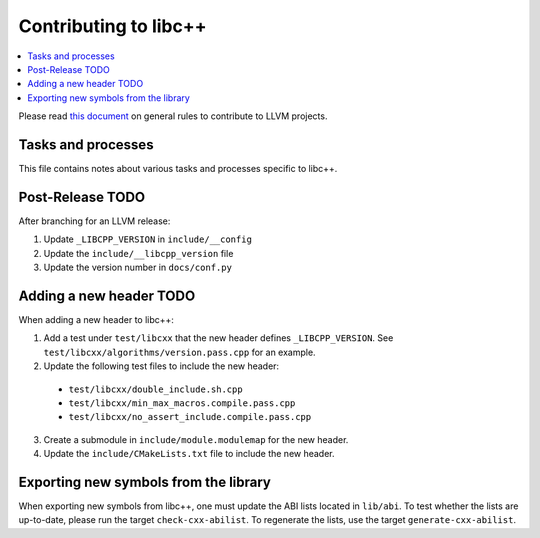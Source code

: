.. _ContributingToLibcxx:

======================
Contributing to libc++
======================

.. contents::
  :local:

Please read `this document <https://www.llvm.org/docs/Contributing.html>`__ on general rules to contribute to LLVM projects.

Tasks and processes
===================

This file contains notes about various tasks and processes specific to libc++.

Post-Release TODO
=================

After branching for an LLVM release:

1. Update ``_LIBCPP_VERSION`` in ``include/__config``
2. Update the ``include/__libcpp_version`` file
3. Update the version number in ``docs/conf.py``

Adding a new header TODO
========================

When adding a new header to libc++:

1. Add a test under ``test/libcxx`` that the new header defines ``_LIBCPP_VERSION``. See ``test/libcxx/algorithms/version.pass.cpp`` for an example.
2. Update the following test files to include the new header:

  * ``test/libcxx/double_include.sh.cpp``
  * ``test/libcxx/min_max_macros.compile.pass.cpp``
  * ``test/libcxx/no_assert_include.compile.pass.cpp``

3. Create a submodule in ``include/module.modulemap`` for the new header.
4. Update the ``include/CMakeLists.txt`` file to include the new header.

Exporting new symbols from the library
======================================

When exporting new symbols from libc++, one must update the ABI lists located in ``lib/abi``.
To test whether the lists are up-to-date, please run the target ``check-cxx-abilist``.
To regenerate the lists, use the target ``generate-cxx-abilist``.
